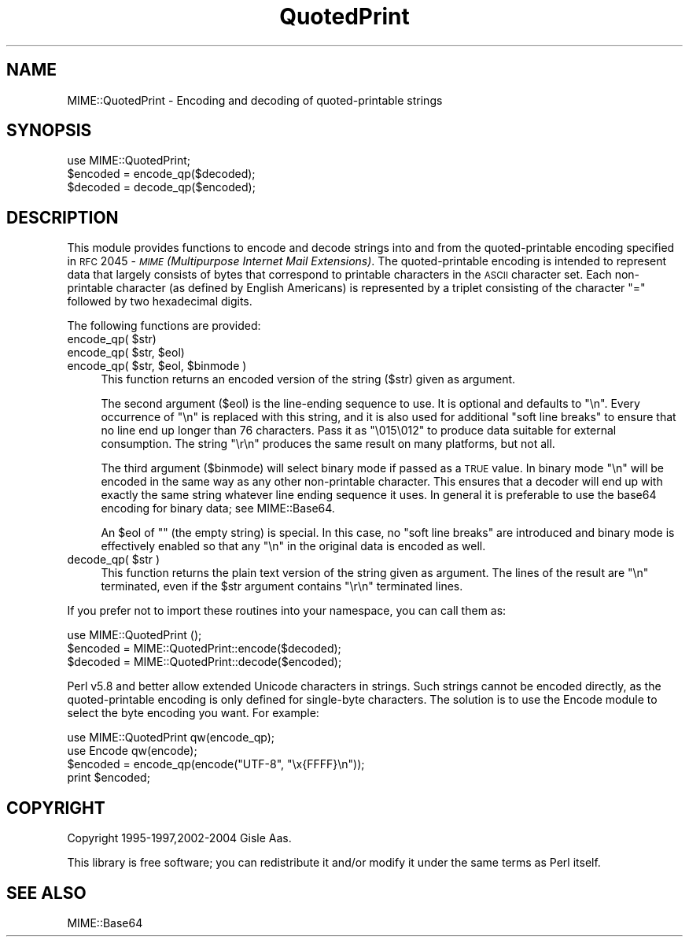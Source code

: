 .\" Automatically generated by Pod::Man 2.25 (Pod::Simple 3.16)
.\"
.\" Standard preamble:
.\" ========================================================================
.de Sp \" Vertical space (when we can't use .PP)
.if t .sp .5v
.if n .sp
..
.de Vb \" Begin verbatim text
.ft CW
.nf
.ne \\$1
..
.de Ve \" End verbatim text
.ft R
.fi
..
.\" Set up some character translations and predefined strings.  \*(-- will
.\" give an unbreakable dash, \*(PI will give pi, \*(L" will give a left
.\" double quote, and \*(R" will give a right double quote.  \*(C+ will
.\" give a nicer C++.  Capital omega is used to do unbreakable dashes and
.\" therefore won't be available.  \*(C` and \*(C' expand to `' in nroff,
.\" nothing in troff, for use with C<>.
.tr \(*W-
.ds C+ C\v'-.1v'\h'-1p'\s-2+\h'-1p'+\s0\v'.1v'\h'-1p'
.ie n \{\
.    ds -- \(*W-
.    ds PI pi
.    if (\n(.H=4u)&(1m=24u) .ds -- \(*W\h'-12u'\(*W\h'-12u'-\" diablo 10 pitch
.    if (\n(.H=4u)&(1m=20u) .ds -- \(*W\h'-12u'\(*W\h'-8u'-\"  diablo 12 pitch
.    ds L" ""
.    ds R" ""
.    ds C` ""
.    ds C' ""
'br\}
.el\{\
.    ds -- \|\(em\|
.    ds PI \(*p
.    ds L" ``
.    ds R" ''
'br\}
.\"
.\" Escape single quotes in literal strings from groff's Unicode transform.
.ie \n(.g .ds Aq \(aq
.el       .ds Aq '
.\"
.\" If the F register is turned on, we'll generate index entries on stderr for
.\" titles (.TH), headers (.SH), subsections (.SS), items (.Ip), and index
.\" entries marked with X<> in POD.  Of course, you'll have to process the
.\" output yourself in some meaningful fashion.
.ie \nF \{\
.    de IX
.    tm Index:\\$1\t\\n%\t"\\$2"
..
.    nr % 0
.    rr F
.\}
.el \{\
.    de IX
..
.\}
.\"
.\" Accent mark definitions (@(#)ms.acc 1.5 88/02/08 SMI; from UCB 4.2).
.\" Fear.  Run.  Save yourself.  No user-serviceable parts.
.    \" fudge factors for nroff and troff
.if n \{\
.    ds #H 0
.    ds #V .8m
.    ds #F .3m
.    ds #[ \f1
.    ds #] \fP
.\}
.if t \{\
.    ds #H ((1u-(\\\\n(.fu%2u))*.13m)
.    ds #V .6m
.    ds #F 0
.    ds #[ \&
.    ds #] \&
.\}
.    \" simple accents for nroff and troff
.if n \{\
.    ds ' \&
.    ds ` \&
.    ds ^ \&
.    ds , \&
.    ds ~ ~
.    ds /
.\}
.if t \{\
.    ds ' \\k:\h'-(\\n(.wu*8/10-\*(#H)'\'\h"|\\n:u"
.    ds ` \\k:\h'-(\\n(.wu*8/10-\*(#H)'\`\h'|\\n:u'
.    ds ^ \\k:\h'-(\\n(.wu*10/11-\*(#H)'^\h'|\\n:u'
.    ds , \\k:\h'-(\\n(.wu*8/10)',\h'|\\n:u'
.    ds ~ \\k:\h'-(\\n(.wu-\*(#H-.1m)'~\h'|\\n:u'
.    ds / \\k:\h'-(\\n(.wu*8/10-\*(#H)'\z\(sl\h'|\\n:u'
.\}
.    \" troff and (daisy-wheel) nroff accents
.ds : \\k:\h'-(\\n(.wu*8/10-\*(#H+.1m+\*(#F)'\v'-\*(#V'\z.\h'.2m+\*(#F'.\h'|\\n:u'\v'\*(#V'
.ds 8 \h'\*(#H'\(*b\h'-\*(#H'
.ds o \\k:\h'-(\\n(.wu+\w'\(de'u-\*(#H)/2u'\v'-.3n'\*(#[\z\(de\v'.3n'\h'|\\n:u'\*(#]
.ds d- \h'\*(#H'\(pd\h'-\w'~'u'\v'-.25m'\f2\(hy\fP\v'.25m'\h'-\*(#H'
.ds D- D\\k:\h'-\w'D'u'\v'-.11m'\z\(hy\v'.11m'\h'|\\n:u'
.ds th \*(#[\v'.3m'\s+1I\s-1\v'-.3m'\h'-(\w'I'u*2/3)'\s-1o\s+1\*(#]
.ds Th \*(#[\s+2I\s-2\h'-\w'I'u*3/5'\v'-.3m'o\v'.3m'\*(#]
.ds ae a\h'-(\w'a'u*4/10)'e
.ds Ae A\h'-(\w'A'u*4/10)'E
.    \" corrections for vroff
.if v .ds ~ \\k:\h'-(\\n(.wu*9/10-\*(#H)'\s-2\u~\d\s+2\h'|\\n:u'
.if v .ds ^ \\k:\h'-(\\n(.wu*10/11-\*(#H)'\v'-.4m'^\v'.4m'\h'|\\n:u'
.    \" for low resolution devices (crt and lpr)
.if \n(.H>23 .if \n(.V>19 \
\{\
.    ds : e
.    ds 8 ss
.    ds o a
.    ds d- d\h'-1'\(ga
.    ds D- D\h'-1'\(hy
.    ds th \o'bp'
.    ds Th \o'LP'
.    ds ae ae
.    ds Ae AE
.\}
.rm #[ #] #H #V #F C
.\" ========================================================================
.\"
.IX Title "QuotedPrint 3"
.TH QuotedPrint 3 "2013-05-23" "perl v5.14.3" "User Contributed Perl Documentation"
.\" For nroff, turn off justification.  Always turn off hyphenation; it makes
.\" way too many mistakes in technical documents.
.if n .ad l
.nh
.SH "NAME"
MIME::QuotedPrint \- Encoding and decoding of quoted\-printable strings
.SH "SYNOPSIS"
.IX Header "SYNOPSIS"
.Vb 1
\& use MIME::QuotedPrint;
\&
\& $encoded = encode_qp($decoded);
\& $decoded = decode_qp($encoded);
.Ve
.SH "DESCRIPTION"
.IX Header "DESCRIPTION"
This module provides functions to encode and decode strings into and from the
quoted-printable encoding specified in \s-1RFC\s0 2045 \- \fI\s-1MIME\s0 (Multipurpose
Internet Mail Extensions)\fR.  The quoted-printable encoding is intended
to represent data that largely consists of bytes that correspond to
printable characters in the \s-1ASCII\s0 character set.  Each non-printable
character (as defined by English Americans) is represented by a
triplet consisting of the character \*(L"=\*(R" followed by two hexadecimal
digits.
.PP
The following functions are provided:
.ie n .IP "encode_qp( $str)" 4
.el .IP "encode_qp( \f(CW$str\fR)" 4
.IX Item "encode_qp( $str)"
.PD 0
.ie n .IP "encode_qp( $str, $eol)" 4
.el .IP "encode_qp( \f(CW$str\fR, \f(CW$eol\fR)" 4
.IX Item "encode_qp( $str, $eol)"
.ie n .IP "encode_qp( $str, $eol, $binmode )" 4
.el .IP "encode_qp( \f(CW$str\fR, \f(CW$eol\fR, \f(CW$binmode\fR )" 4
.IX Item "encode_qp( $str, $eol, $binmode )"
.PD
This function returns an encoded version of the string ($str) given as
argument.
.Sp
The second argument ($eol) is the line-ending sequence to use.  It is
optional and defaults to \*(L"\en\*(R".  Every occurrence of \*(L"\en\*(R" is replaced
with this string, and it is also used for additional \*(L"soft line
breaks\*(R" to ensure that no line end up longer than 76 characters.  Pass
it as \*(L"\e015\e012\*(R" to produce data suitable for external consumption.
The string \*(L"\er\en\*(R" produces the same result on many platforms, but not
all.
.Sp
The third argument ($binmode) will select binary mode if passed as a
\&\s-1TRUE\s0 value.  In binary mode \*(L"\en\*(R" will be encoded in the same way as
any other non-printable character.  This ensures that a decoder will
end up with exactly the same string whatever line ending sequence it
uses.  In general it is preferable to use the base64 encoding for
binary data; see MIME::Base64.
.Sp
An \f(CW$eol\fR of "\*(L" (the empty string) is special.  In this case, no \*(R"soft
line breaks\*(L" are introduced and binary mode is effectively enabled so
that any \*(R"\en" in the original data is encoded as well.
.ie n .IP "decode_qp( $str )" 4
.el .IP "decode_qp( \f(CW$str\fR )" 4
.IX Item "decode_qp( $str )"
This function returns the plain text version of the string given
as argument.  The lines of the result are \*(L"\en\*(R" terminated, even if
the \f(CW$str\fR argument contains \*(L"\er\en\*(R" terminated lines.
.PP
If you prefer not to import these routines into your namespace, you can
call them as:
.PP
.Vb 3
\&  use MIME::QuotedPrint ();
\&  $encoded = MIME::QuotedPrint::encode($decoded);
\&  $decoded = MIME::QuotedPrint::decode($encoded);
.Ve
.PP
Perl v5.8 and better allow extended Unicode characters in strings.
Such strings cannot be encoded directly, as the quoted-printable
encoding is only defined for single-byte characters.  The solution is
to use the Encode module to select the byte encoding you want.  For
example:
.PP
.Vb 2
\&    use MIME::QuotedPrint qw(encode_qp);
\&    use Encode qw(encode);
\&
\&    $encoded = encode_qp(encode("UTF\-8", "\ex{FFFF}\en"));
\&    print $encoded;
.Ve
.SH "COPYRIGHT"
.IX Header "COPYRIGHT"
Copyright 1995\-1997,2002\-2004 Gisle Aas.
.PP
This library is free software; you can redistribute it and/or
modify it under the same terms as Perl itself.
.SH "SEE ALSO"
.IX Header "SEE ALSO"
MIME::Base64
